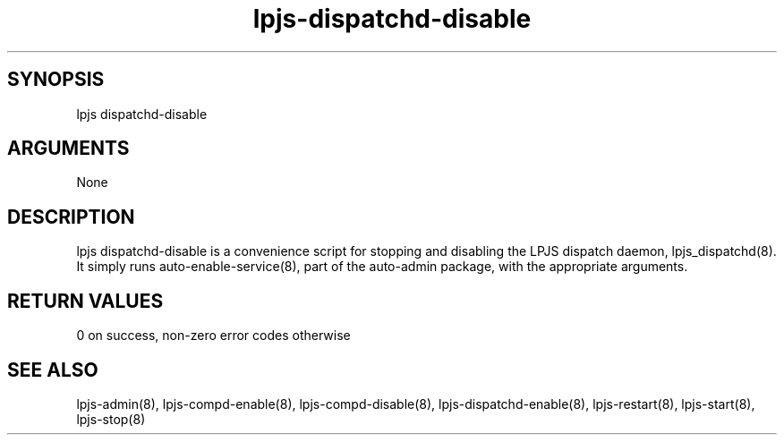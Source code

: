 \" Generated by script2man from lpjs-dispatchd-disable
.TH lpjs-dispatchd-disable 8

\" Convention:
\" Underline anything that is typed verbatim - commands, etc.
.SH SYNOPSIS
.PP
.nf 
.na
lpjs dispatchd-disable
.ad
.fi

.SH ARGUMENTS
.nf
.na
None
.ad
.fi

.SH DESCRIPTION

lpjs dispatchd-disable is a convenience script for stopping and
disabling the LPJS dispatch daemon, lpjs_dispatchd(8).  It simply
runs auto-enable-service(8), part of the auto-admin package,
with the appropriate arguments.

.SH RETURN VALUES

0 on success, non-zero error codes otherwise

.SH SEE ALSO

lpjs-admin(8), lpjs-compd-enable(8), lpjs-compd-disable(8),
lpjs-dispatchd-enable(8), lpjs-restart(8), lpjs-start(8),
lpjs-stop(8)

